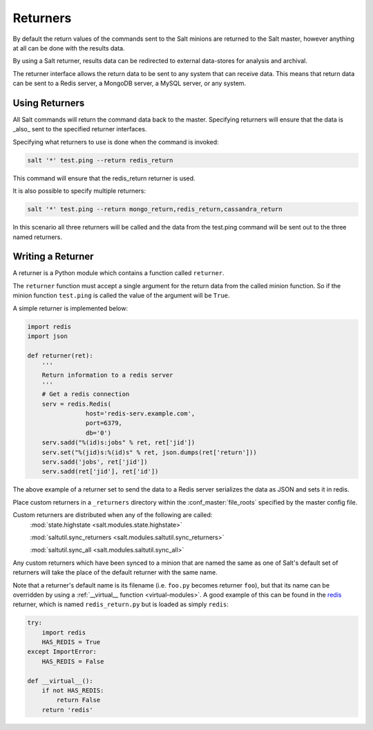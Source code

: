 =========
Returners
=========

By default the return values of the commands sent to the Salt minions are
returned to the Salt master, however anything at all can be done with the results
data.

By using a Salt returner, results data can be redirected to external data-stores
for analysis and archival.

The returner interface allows the return data to be sent to any system that
can receive data. This means that return data can be sent to a Redis server,
a MongoDB server, a MySQL server, or any system.

.. seealso:: :ref:`Full list of builtin returners <all-salt.returners>`

Using Returners
===============

All Salt commands will return the command data back to the master. Specifying
returners will ensure that the data is _also_ sent to the specified returner
interfaces.

Specifying what returners to use is done when the command is invoked:

.. code-block:: bash

    salt '*' test.ping --return redis_return

This command will ensure that the redis_return returner is used.

It is also possible to specify multiple returners:

.. code-block:: bash

    salt '*' test.ping --return mongo_return,redis_return,cassandra_return

In this scenario all three returners will be called and the data from the
test.ping command will be sent out to the three named returners.

Writing a Returner
==================

A returner is a Python module which contains a function called ``returner``.

The ``returner`` function must accept a single argument for the return data from
the called minion function. So if the minion function ``test.ping`` is called
the value of the argument will be ``True``.

A simple returner is implemented below:

.. code-block:: python

    import redis
    import json

    def returner(ret):
        '''
        Return information to a redis server
        '''
        # Get a redis connection
        serv = redis.Redis(
                    host='redis-serv.example.com',
                    port=6379,
                    db='0')
        serv.sadd("%(id)s:jobs" % ret, ret['jid'])
        serv.set("%(jid)s:%(id)s" % ret, json.dumps(ret['return']))
        serv.sadd('jobs', ret['jid'])
        serv.sadd(ret['jid'], ret['id'])

The above example of a returner set to send the data to a Redis server
serializes the data as JSON and sets it in redis.

Place custom returners in a ``_returners`` directory within the
:conf_master:`file_roots` specified by the master config file.

Custom returners are distributed when any of the following are called:
    :mod:`state.highstate <salt.modules.state.highstate>`

    :mod:`saltutil.sync_returners <salt.modules.saltutil.sync_returners>`

    :mod:`saltutil.sync_all <salt.modules.saltutil.sync_all>`

Any custom returners which have been synced to a minion that are named the
same as one of Salt's default set of returners will take the place of the
default returner with the same name.

Note that a returner's default name is its filename (i.e. ``foo.py`` becomes
returner ``foo``), but that its name can be overridden by using a
:ref:`__virtual__ function <virtual-modules>`. A good example of this can be
found in the `redis`_ returner, which is named ``redis_return.py`` but is
loaded as simply ``redis``:

.. code-block:: python

    try:
        import redis
        HAS_REDIS = True
    except ImportError:
        HAS_REDIS = False

    def __virtual__():
        if not HAS_REDIS:
            return False
        return 'redis'

.. _`redis`: https://github.com/saltstack/salt/blob/develop/salt/returners/redis_return.py
